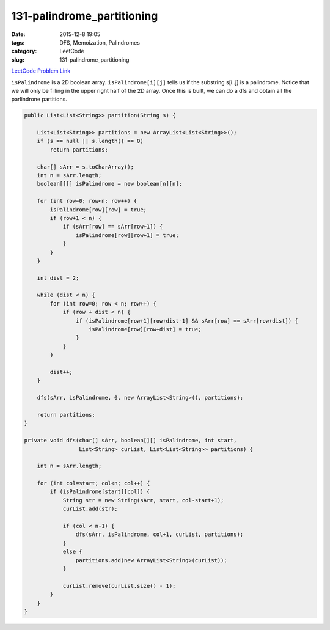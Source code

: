 131-palindrome_partitioning
###########################

:date: 2015-12-8 19:05
:tags: DFS, Memoization, Palindromes
:category: LeetCode
:slug: 131-palindrome_partitioning

`LeetCode Problem Link <https://leetcode.com/problems/palindrome-partitioning/>`_

``isPalindrome`` is a 2D boolean array. ``isPalindrome[i][j]`` tells us if the substring s[i..j] is a palindrome.
Notice that we will only be filling in the upper right half of the 2D array. Once this is built, we can do a
dfs and obtain all the parlindrone partitions.

.. code-block:: java

    public List<List<String>> partition(String s) {

        List<List<String>> partitions = new ArrayList<List<String>>();
        if (s == null || s.length() == 0)
            return partitions;

        char[] sArr = s.toCharArray();
        int n = sArr.length;
        boolean[][] isPalindrome = new boolean[n][n];

        for (int row=0; row<n; row++) {
            isPalindrome[row][row] = true;
            if (row+1 < n) {
                if (sArr[row] == sArr[row+1]) {
                    isPalindrome[row][row+1] = true;
                }
            }
        }

        int dist = 2;

        while (dist < n) {
            for (int row=0; row < n; row++) {
                if (row + dist < n) {
                    if (isPalindrome[row+1][row+dist-1] && sArr[row] == sArr[row+dist]) {
                        isPalindrome[row][row+dist] = true;
                    }
                }
            }

            dist++;
        }

        dfs(sArr, isPalindrome, 0, new ArrayList<String>(), partitions);

        return partitions;
    }

    private void dfs(char[] sArr, boolean[][] isPalindrome, int start,
                     List<String> curList, List<List<String>> partitions) {

        int n = sArr.length;

        for (int col=start; col<n; col++) {
            if (isPalindrome[start][col]) {
                String str = new String(sArr, start, col-start+1);
                curList.add(str);

                if (col < n-1) {
                    dfs(sArr, isPalindrome, col+1, curList, partitions);
                }
                else {
                    partitions.add(new ArrayList<String>(curList));
                }

                curList.remove(curList.size() - 1);
            }
        }
    }
